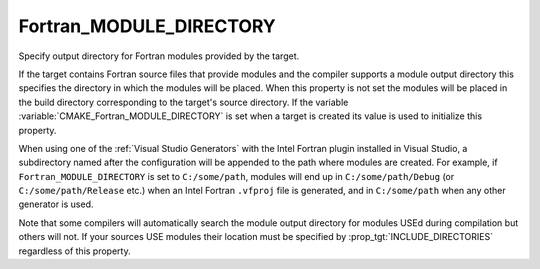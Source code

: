 Fortran_MODULE_DIRECTORY
------------------------

Specify output directory for Fortran modules provided by the target.

If the target contains Fortran source files that provide modules and
the compiler supports a module output directory this specifies the
directory in which the modules will be placed.  When this property is
not set the modules will be placed in the build directory
corresponding to the target's source directory.  If the variable
:variable:`CMAKE_Fortran_MODULE_DIRECTORY` is set when a target is created its
value is used to initialize this property.

When using one of the :ref:`Visual Studio Generators` with the Intel Fortran
plugin installed in Visual Studio, a subdirectory named after the
configuration will be appended to the path where modules are created.
For example, if ``Fortran_MODULE_DIRECTORY`` is set to ``C:/some/path``,
modules will end up in ``C:/some/path/Debug`` (or
``C:/some/path/Release`` etc.) when an Intel Fortran ``.vfproj`` file is
generated, and in ``C:/some/path`` when any other generator is used.

Note that some compilers will automatically search the module output
directory for modules USEd during compilation but others will not.  If
your sources USE modules their location must be specified by
:prop_tgt:`INCLUDE_DIRECTORIES` regardless of this property.
